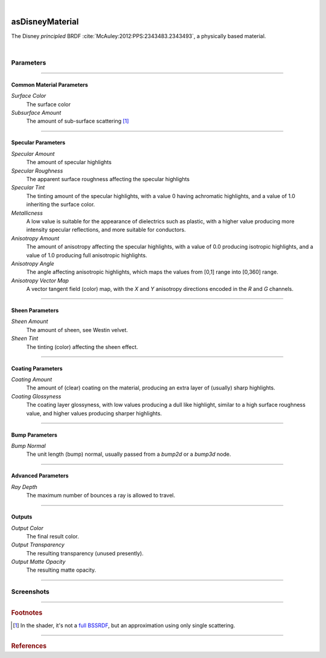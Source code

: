 .. _label_as_disney_material:

.. fix_img_align::

|
 
.. image:: /_images/icons/asDisneyMaterial.png
   :width: 128px
   :align: left
   :height: 128px
   :alt: Disney BSDF

asDisneyMaterial
****************

The Disney *principled* BRDF :cite:`McAuley:2012:PPS:2343483.2343493`, a physically based material.

|

Parameters
----------

.. bogus directive to silence warning::

-----

Common Material Parameters
^^^^^^^^^^^^^^^^^^^^^^^^^^

*Surface Color*
    The surface color

*Subsurface Amount*
    The amount of sub-surface scattering [#]_

-----

Specular Parameters
^^^^^^^^^^^^^^^^^^^

*Specular Amount*
    The amount of specular highlights

*Specular Roughness*
    The apparent surface roughness affecting the specular highlights

*Specular Tint*
    The tinting amount of the specular highlights, with a value 0 having achromatic highlights, and a value of 1.0 inheriting the surface color.

*Metallicness*
    A low value is suitable for the appearance of dielectrics such as plastic, with a higher value producing more intensity specular reflections, and more suitable for conductors.

*Anisotropy Amount*
    The amount of anisotropy affecting the specular highlights, with a value of 0.0 producing isotropic highlights, and a value of 1.0 producing full anisotropic highlights.

*Anisotropy Angle*
    The angle affecting anisotropic highlights, which maps the values from [0,1] range into [0,360] range.

*Anisotropy Vector Map*
    A vector tangent field (color) map, with the *X* and *Y* anisotropy directions encoded in the *R* and *G* channels.

-----

Sheen Parameters
^^^^^^^^^^^^^^^^

*Sheen Amount*
    The amount of sheen, see Westin velvet.

*Sheen Tint*
    The tinting (color) affecting the sheen effect.

-----

Coating Parameters
^^^^^^^^^^^^^^^^^^

*Coating Amount*
    The amount of (clear) coating on the material, producing an extra layer of (usually) sharp highlights.

*Coating Glossyness*
    The coating layer glossyness, with low values producing a dull like highlight, similar to a high surface roughness value, and higher values producing sharper highlights.

-----

Bump Parameters
^^^^^^^^^^^^^^^

*Bump Normal*
    The unit length (bump) normal, usually passed from a *bump2d* or a *bump3d* node.

-----

Advanced Parameters
^^^^^^^^^^^^^^^^^^^

*Ray Depth*
    The maximum number of bounces a ray is allowed to travel.

-----

Outputs
^^^^^^^

*Output Color*
    The final result color.

*Output Transparency*
    The resulting transparency (unused presently).

*Output Matte Opacity*
    The resulting matte opacity.

-----

.. _label_disney_material_screenshots:

Screenshots
-----------

.. thumbnail:: /_images/screenshots/disney/as_disneymaterial_velvety.png
   :group: shots_disney_material_group_A
   :width: 10%
   :title:

   A velvety like appearance, with sheen.

.. thumbnail:: /_images/screenshots/disney/as_disneymaterial_anisotropy_satin.png
   :group: shots_disney_material_group_A
   :width: 10%
   :title:

   Satin like material with anisotropy, sheen, moderate to low roughness.

.. thumbnail:: /_images/screenshots/disney/as_disneymaterial_hammered_copper.png
   :group: shots_disney_material_group_A
   :width: 10%
   :title:

   Hammered copper like material, with high metalicness, moderate roughness, and a cellnoise based tangent space normal map.

.. thumbnail:: /_images/screenshots/disney/as_disneymaterial_metal.png
   :group: shots_disney_material_group_A
   :width: 10%
   :title:

   Blue metallic alloy, with moderate metalicness, high roughness.

.. thumbnail:: /_images/screenshots/disney/as_disneymaterial_carbonfiber.png
   :group: shots_disney_material_group_A
   :width: 10%
   :title:

   Tiled carbon fiber anisotropy vector map showing a use case of anisotropy, no metalicness, moderate roughness, and coating on top.


.. thumbnail:: /_images/screenshots/disney/as_disneymaterial_metal_scratch.png
   :group: shots_disney_material_group_A
   :width: 10%
   :title:

   Metalic surface with scratches encoded in a anisotropy vector map. No coating, moderate roughness and high metalicness.

.. thumbnail:: /_images/screenshots/disney/as_disneymaterial_coated_alloy.png
   :group: shots_disney_material_group_A
   :width: 10%
   :title:

   Coated alloy like surface with high roughness and sharp coating.

.. thumbnail:: /_images/screenshots/disney/as_disneymaterial_blue_plastic.png
   :group: shots_disney_material_group_A
   :width: 10%
   :title:

   Plastic like surface with mapped (single scattering) subsurface, specular roughness.

.. thumbnail:: /_images/screenshots/disney/as_disneymaterial_painted_metal.png
   :group: shots_disney_material_group_A
   :width: 10%
   :title:

   Painted metal surface, showing transition of *metalicness* values, roughness, bump.

.. thumbnail:: /_images/screenshots/disney/as_disneymaterial_velvety2.png
   :group: shots_disney_material_group_A
   :width: 10%
   :title:

   A velvety like appearance, with sheen.

.. thumbnail:: /_images/screenshots/disney/as_disneymaterial_anisotropy_satin2.png
   :group: shots_disney_material_group_A
   :width: 10%
   :title:

   Satin like material with anisotropy, sheen, moderate to low roughness.  

.. thumbnail:: /_images/screenshots/disney/as_disneymaterial_hammered_copper2.png
   :group: shots_disney_material_group_A
   :width: 10%
   :title:

   Hammered copper like material, with high metalicness, moderate roughness, and a cellnoise based tangent space normal map.

.. thumbnail:: /_images/screenshots/disney/as_disneymaterial_metal2.png
   :group: shots_disney_material_group_A
   :width: 10%
   :title:

   Blue metallic alloy, with moderate metalicness, high roughness.

.. thumbnail:: /_images/screenshots/disney/as_disneymaterial_carbonfiber2.png
   :group: shots_disney_material_group_A
   :width: 10%
   :title:

   Tiled carbon fiber anisotropy vector map showing a use case of anisotropy, no metalicness, moderate roughness, and coating on top.


.. thumbnail:: /_images/screenshots/disney/as_disneymaterial_metal_scratch2.png
   :group: shots_disney_material_group_A
   :width: 10%
   :title:

   Metalic surface with scratches encoded in a anisotropy vector map. No coating, moderate roughness and high metalicness.

.. thumbnail:: /_images/screenshots/disney/as_disneymaterial_coated_alloy2.png
   :group: shots_disney_material_group_A
   :width: 10%
   :title:

   Coated alloy like surface with high roughness and sharp coating.

.. thumbnail:: /_images/screenshots/disney/as_disneymaterial_blue_plastic2.png
   :group: shots_disney_material_group_A
   :width: 10%
   :title:

   Plastic like surface with mapped (single scattering) subsurface, specular roughness.

.. thumbnail:: /_images/screenshots/disney/as_disneymaterial_painted_metal2.png
   :group: shots_disney_material_group_A
   :width: 10%
   :title:

   Painted metal surface, showing transition of metalicness values, roughness, bump.

-----

.. rubric:: Footnotes

.. [#] In the shader, it's not a `full BSSRDF <https://en.wikipedia.org/wiki/Subsurface_scattering>`_, but an approximation using only single scattering.

-----

.. rubric:: References

.. _DisneyBSDF:  `Physically Based Shading at Disney (pdf)<http://blog.selfshadow.com/publications/s2012-shading-course/burley/s2012_pbs_disney_brdf_slides_v2.pdf>`

.. bibliography:: /bibtex/references.bib
    :filter: docname in docnames

